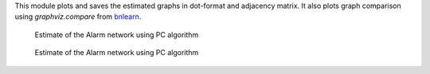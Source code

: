 This module plots and saves the estimated graphs in dot-format and adjacency matrix.
It also plots graph comparison using *graphviz.compare* from `bnlearn <https://www.bnlearn.com/>`_.

..  figure:: ../_static/alarmpcgraph.png
    :alt: The Alarm network 

    Estimate of the Alarm network using PC algorithm

..  figure:: ../_static/alarmpcest.png
    :alt: The Alarm network 

    Estimate of the Alarm network using PC algorithm
